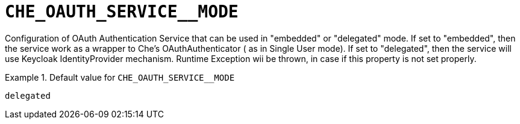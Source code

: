 [id="che_oauth_service__mode_{context}"]
= `+CHE_OAUTH_SERVICE__MODE+`

Configuration of OAuth Authentication Service that can be used in "embedded" or "delegated" mode. If set to "embedded", then the service work as a wrapper to Che's OAuthAuthenticator ( as in Single User mode). If set to "delegated", then the service will use Keycloak IdentityProvider mechanism. Runtime Exception wii be thrown, in case if this property is not set properly.


.Default value for `+CHE_OAUTH_SERVICE__MODE+`
====
----
delegated
----
====

